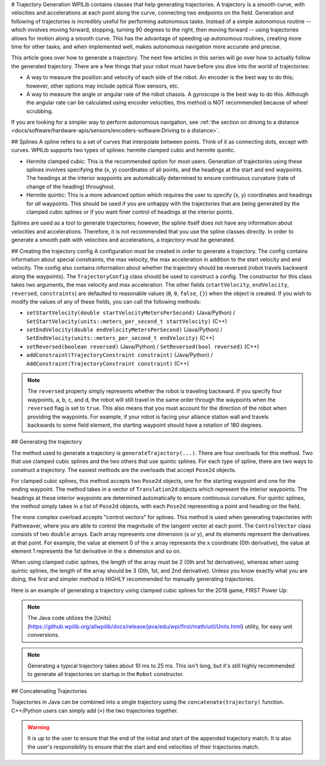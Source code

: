 # Trajectory Generation
WPILib contains classes that help generating trajectories. A trajectory is a smooth curve, with velocities and accelerations at each point along the curve, connecting two endpoints on the field. Generation and following of trajectories is incredibly useful for performing autonomous tasks. Instead of a simple autonomous routine -- which involves moving forward, stopping, turning 90 degrees to the right, then moving forward -- using trajectories allows for motion along a smooth curve. This has the advantage of speeding up autonomous routines, creating more time for other tasks; and when implemented well, makes autonomous navigation more accurate and precise.

This article goes over how to generate a trajectory. The next few articles in this series will go over how to actually follow the generated trajectory. There are a few things that your robot must have before you dive into the world of trajectories:

* A way to measure the position and velocity of each side of the robot. An encoder is the best way to do this; however, other options may include optical flow sensors, etc.
* A way to measure the angle or angular rate of the robot chassis. A gyroscope is the best way to do this. Although the angular rate can be calculated using encoder velocities, this method is NOT recommended because of wheel scrubbing.

If you are looking for a simpler way to perform autonomous navigation, see :ref:`the section on driving to a distance <docs/software/hardware-apis/sensors/encoders-software:Driving to a distance>`.

## Splines
A spline refers to a set of curves that interpolate between points. Think of it as connecting dots, except with curves. WPILib supports two types of splines: hermite clamped cubic and hermite quintic.

* Hermite clamped cubic: This is the recommended option for most users. Generation of trajectories using these splines involves specifying the (x, y) coordinates of all points, and the headings at the start and end waypoints. The headings at the interior waypoints are automatically determined to ensure continuous curvature (rate of change of the heading) throughout.

* Hermite quintic: This is a more advanced option which requires the user to specify (x, y) coordinates and headings for *all* waypoints. This should be used if you are unhappy with the trajectories that are being generated by the clamped cubic splines or if you want finer control of headings at the interior points.

Splines are used as a tool to generate trajectories; however, the spline itself does not have any information about velocities and accelerations. Therefore, it is not recommended that you use the spline classes directly. In order to generate a smooth path with velocities and accelerations, a *trajectory* must be generated.

## Creating the trajectory config
A configuration must be created in order to generate a trajectory. The config contains information about special constraints, the max velocity, the max acceleration in addition to the start velocity and end velocity. The config also contains information about whether the trajectory should be reversed (robot travels backward along the waypoints). The ``TrajectoryConfig`` class should be used to construct a config. The constructor for this class takes two arguments, the max velocity and max acceleration. The other fields (``startVelocity``, ``endVelocity``, ``reversed``, ``constraints``) are defaulted to reasonable values (``0``, ``0``, ``false``, ``{}``) when the object is created. If you wish to modify the values of any of these fields, you can call the following methods:

* ``setStartVelocity(double startVelocityMetersPerSecond)`` (Java/Python) / ``SetStartVelocity(units::meters_per_second_t startVelocity)`` (C++)
* ``setEndVelocity(double endVelocityMetersPerSecond)`` (Java/Python) / ``SetEndVelocity(units::meters_per_second_t endVelocity)`` (C++)
* ``setReversed(boolean reversed)`` (Java/Python) / ``SetReversed(bool reversed)`` (C++)
* ``addConstraint(TrajectoryConstraint constraint)`` (Java/Python) / ``AddConstraint(TrajectoryConstraint constraint)`` (C++)


.. note:: The ``reversed`` property simply represents whether the robot is traveling backward. If you specify four waypoints, a, b, c, and d, the robot will still travel in the same order through the waypoints when the ``reversed`` flag is set to ``true``. This also means that you must account for the direction of the robot when providing the waypoints. For example, if your robot is facing your alliance station wall and travels backwards to some field element, the starting waypoint should have a rotation of 180 degrees.


## Generating the trajectory

The method used to generate a trajectory is ``generateTrajectory(...)``. There are four overloads for this method. Two that use clamped cubic splines and the two others that use quintic splines. For each type of spline, there are two ways to construct a trajectory. The easiest methods are the overloads that accept ``Pose2d`` objects.

For clamped cubic splines, this method accepts two ``Pose2d`` objects, one for the starting waypoint and one for the ending waypoint. The method takes in a vector of ``Translation2d`` objects which represent the interior waypoints. The headings at these interior waypoints are determined automatically to ensure continuous curvature. For quintic splines, the method simply takes in a list of ``Pose2d`` objects, with each ``Pose2d`` representing a point and heading on the field.

The more complex overload accepts "control vectors" for splines. This method is used when generating trajectories with Pathweaver, where you are able to control the magnitude of the tangent vector at each point. The ``ControlVector`` class consists of two ``double`` arrays. Each array represents one dimension (x or y), and its elements represent the derivatives at that point. For example, the value at element 0 of the ``x`` array represents the x coordinate (0th derivative), the value at element 1 represents the 1st derivative in the x dimension and so on.

When using clamped cubic splines, the length of the array must be 2 (0th and 1st derivatives), whereas when using quintic splines, the length of the array should be 3 (0th, 1st, and 2nd derivative). Unless you know exactly what you are doing, the first and simpler method is HIGHLY recommended for manually generating trajectories.

Here is an example of generating a trajectory using clamped cubic splines for the 2018 game, FIRST Power Up:

.. tab-set::

   .. tab-item:: Java

      .. literalinclude:: examples/trajectory-generation-1/java/ExampleTrajectory.java
         :language: java
         :lines: 10-32

   .. tab-item:: C++

      .. literalinclude:: examples/trajectory-generation-1/cpp/ExampleTrajectory.cpp
         :language: c++
         :lines: 8-22

   .. tab-item:: Python

      .. literalinclude:: examples/trajectory-generation-1/py/ExampleTrajectory.py
         :language: python
         :lines: 5-20

.. note:: The Java code utilizes the [Units](https://github.wpilib.org/allwpilib/docs/release/java/edu/wpi/first/math/util/Units.html) utility, for easy unit conversions.

.. note:: Generating a typical trajectory takes about 10 ms to 25 ms. This isn't long, but it's still highly recommended to generate all trajectories on startup in the ``Robot`` constructor.

## Concatenating Trajectories

Trajectories in Java can be combined into a single trajectory using the ``concatenate(trajectory)`` function. C++/Python users can simply add (``+``) the two trajectories together.

.. warning:: It is up to the user to ensure that the end of the initial and start of the appended trajectory match. It is also the user's responsibility to ensure that the start and end velocities of their trajectories match.

.. tab-set-code::

   ```java
   var trajectoryOne =
   TrajectoryGenerator.generateTrajectory(
      new Pose2d(0, 0, Rotation2d.fromDegrees(0)),
      List.of(new Translation2d(1, 1), new Translation2d(2, -1)),
      new Pose2d(3, 0, Rotation2d.fromDegrees(0)),
      new TrajectoryConfig(Units.feetToMeters(3.0), Units.feetToMeters(3.0)));
   var trajectoryTwo =
   TrajectoryGenerator.generateTrajectory(
      new Pose2d(3, 0, Rotation2d.fromDegrees(0)),
      List.of(new Translation2d(4, 4), new Translation2d(6, 3)),
      new Pose2d(6, 0, Rotation2d.fromDegrees(0)),
      new TrajectoryConfig(Units.feetToMeters(3.0), Units.feetToMeters(3.0)));
   var concatTraj = trajectoryOne.concatenate(trajectoryTwo);
   ```

   ```c++
   auto trajectoryOne = frc::TrajectoryGenerator::GenerateTrajectory(
      frc::Pose2d(0_m, 0_m, 0_rad),
      {frc::Translation2d(1_m, 1_m), frc::Translation2d(2_m, -1_m)},
      frc::Pose2d(3_m, 0_m, 0_rad), frc::TrajectoryConfig(3_fps, 3_fps_sq));
   auto trajectoryTwo = frc::TrajectoryGenerator::GenerateTrajectory(
      frc::Pose2d(3_m, 0_m, 0_rad),
      {frc::Translation2d(4_m, 4_m), frc::Translation2d(5_m, 3_m)},
      frc::Pose2d(6_m, 0_m, 0_rad), frc::TrajectoryConfig(3_fps, 3_fps_sq));
   auto concatTraj = m_trajectoryOne + m_trajectoryTwo;
   ```

   ```python
   from wpimath.geometry import Pose2d, Rotation2d, Translation2d
   from wpimath.trajectory import TrajectoryGenerator, TrajectoryConfig
   trajectoryOne = TrajectoryGenerator.generateTrajectory(
      Pose2d(0, 0, Rotation2d.fromDegrees(0)),
      [Translation2d(1, 1), Translation2d(2, -1)],
      Pose2d(3, 0, Rotation2d.fromDegrees(0)),
      TrajectoryConfig.fromFps(3.0, 3.0),
   )
   trajectoryTwo = TrajectoryGenerator.generateTrajectory(
      Pose2d(3, 0, Rotation2d.fromDegrees(0)),
      [Translation2d(4, 4), Translation2d(6, 3)],
      Pose2d(6, 0, Rotation2d.fromDegrees(0)),
      TrajectoryConfig.fromFps(3.0, 3.0),
   )
      concatTraj = trajectoryOne + trajectoryTwo
   ```

